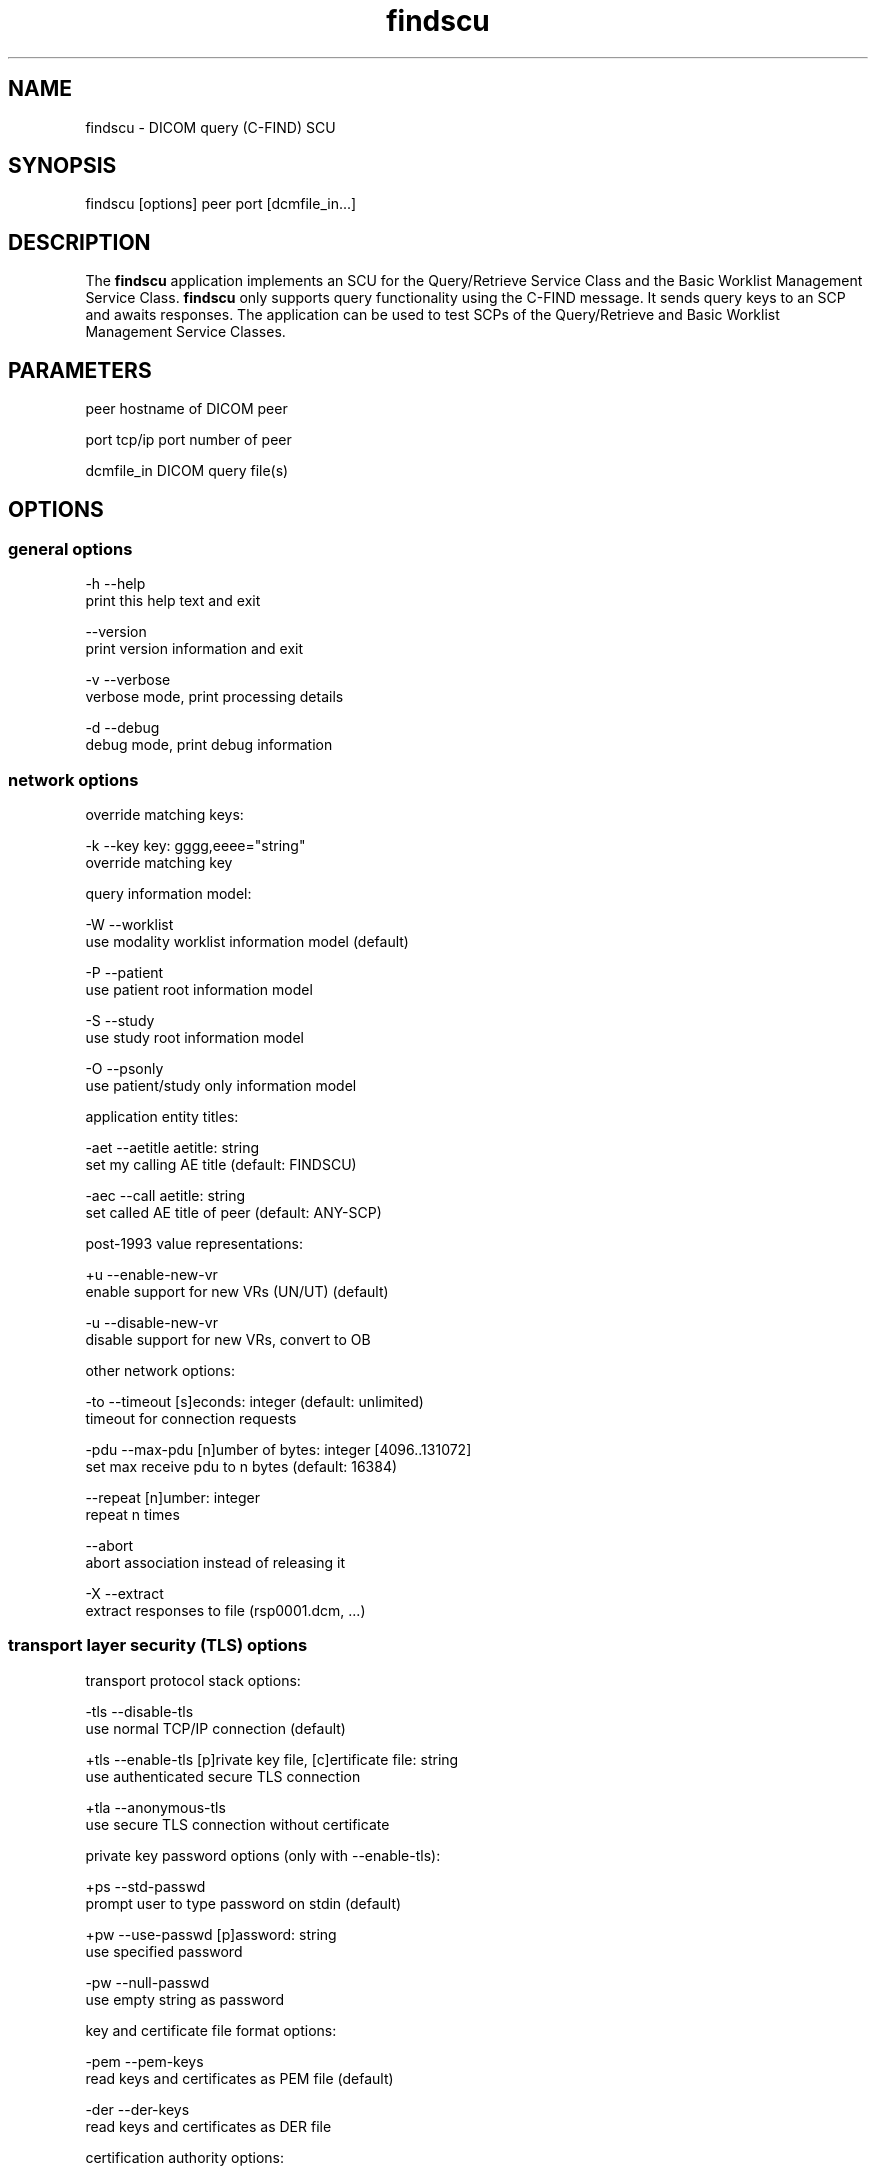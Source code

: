 .TH "findscu" 1 "13 Feb 2004" "OFFIS DCMTK" \" -*- nroff -*-
.nh
.SH NAME
findscu \- DICOM query (C-FIND) SCU
.SH "SYNOPSIS"
.PP
.PP
.nf

findscu [options] peer port [dcmfile_in...]
.PP
.SH "DESCRIPTION"
.PP
The \fBfindscu\fP application implements an SCU for the Query/Retrieve Service Class and the Basic Worklist Management Service Class. \fBfindscu\fP only supports query functionality using the C-FIND message. It sends query keys to an SCP and awaits responses. The application can be used to test SCPs of the Query/Retrieve and Basic Worklist Management Service Classes.
.SH "PARAMETERS"
.PP
.PP
.nf

peer        hostname of DICOM peer

port        tcp/ip port number of peer

dcmfile_in  DICOM query file(s)
.PP
.SH "OPTIONS"
.PP
.SS "general options"
.PP
.nf

  -h    --help
          print this help text and exit

        --version
          print version information and exit

  -v    --verbose
          verbose mode, print processing details

  -d    --debug
          debug mode, print debug information
.PP
.SS "network options"
.PP
.nf

override matching keys:

  -k    --key  key: gggg,eeee="string"
          override matching key

query information model:

  -W    --worklist
          use modality worklist information model (default)

  -P    --patient
          use patient root information model

  -S    --study
          use study root information model

  -O    --psonly
          use patient/study only information model

application entity titles:

  -aet  --aetitle  aetitle: string
          set my calling AE title (default: FINDSCU)

  -aec  --call  aetitle: string
          set called AE title of peer (default: ANY-SCP)

post-1993 value representations:

  +u    --enable-new-vr
          enable support for new VRs (UN/UT) (default)

  -u    --disable-new-vr
          disable support for new VRs, convert to OB

other network options:

  -to   --timeout  [s]econds: integer (default: unlimited)
          timeout for connection requests

  -pdu  --max-pdu  [n]umber of bytes: integer [4096..131072]
          set max receive pdu to n bytes (default: 16384)

        --repeat  [n]umber: integer
          repeat n times

        --abort
          abort association instead of releasing it

  -X    --extract
          extract responses to file (rsp0001.dcm, ...)
.PP
.SS "transport layer security (TLS) options"
.PP
.nf

transport protocol stack options:

  -tls  --disable-tls
          use normal TCP/IP connection (default)

  +tls  --enable-tls  [p]rivate key file, [c]ertificate file: string
          use authenticated secure TLS connection

  +tla  --anonymous-tls
          use secure TLS connection without certificate

private key password options (only with --enable-tls):

  +ps   --std-passwd
          prompt user to type password on stdin (default)

  +pw   --use-passwd  [p]assword: string
          use specified password

  -pw   --null-passwd
          use empty string as password

key and certificate file format options:

  -pem  --pem-keys
          read keys and certificates as PEM file (default)

  -der  --der-keys
          read keys and certificates as DER file

certification authority options:

  +cf   --add-cert-file  [c]ertificate filename: string
          add certificate file to list of certificates

  +cd   --add-cert-dir  [c]ertificate directory: string
          add certificates in d to list of certificates

ciphersuite options:

  +cs   --cipher  [c]iphersuite name: string
          add ciphersuite to list of negotiated suites

  +dp   --dhparam  [f]ilename: string
          read DH parameters for DH/DSS ciphersuites

pseudo random generator options:

  +rs   --seed  [f]ilename: string
          seed random generator with contents of f

  +ws   --write-seed
          write back modified seed (only with --seed)

  +wf   --write-seed-file  [f]ilename: string (only with --seed)
          write modified seed to file f

peer authentication options:

  -rc   --require-peer-cert
          verify peer certificate, fail if absent (default)

  -vc   --verify-peer-cert
          verify peer certificate if present

  -ic   --ignore-peer-cert
          don't verify peer certificate
.PP
.SH "NOTES"
.PP
Each file supplied on the command line will be sent to the SCP as part of a C-FIND request. The query file must be a valid DICOM data set containing the dataset part of a C-FIND-RQ message. The query file could, for instance, be created with the \fBdump2dcm\fP utility from a script like the following example:
.PP
.PP
.nf

# query patient names and IDs
(0008,0052) CS [PATIENT]     # QueryRetrieveLevel
(0010,0010) PN []            # PatientsName
(0010,0020) LO []            # PatientID
.PP
.PP
.fi
.PP
Individual attributes of each file sent can be modified or supplemented using the '-k key' option. For example the command:
.PP
.PP
.nf

findscu -P -k 0010,0010="HEWETT*" caesar 5678 patqry.dcm
.PP
.PP
.fi
.PP
will, when sent to the SCP caesar at TCP/IP port 5678, cause any PatientsName attribute in patqry.dcm to have the value 'HEWETT*'. If such an attribute is present it will be replaced, if absent it will be inserted. The \fI-k\fP option can be present more than once. The value part (after the '=') may be absent causing the attribute to be sent with zero length. It is not possible to replace or insert attributes within sequences using the \fI-k\fP option.
.PP
If no file is specified on the command line, the query must be specified completely with one or more '-k key' options.
.PP
Each set of response identifers received will be printed to stdout.
.SS "DICOM Conformance"
The \fBfindscu\fP application supports the following SOP Classes as an SCU:
.PP
.PP
.nf

FINDPatientRootQueryRetrieveInformationModel       1.2.840.10008.5.1.4.1.2.1.1
FINDStudyRootQueryRetrieveInformationModel         1.2.840.10008.5.1.4.1.2.2.1
FINDPatientStudyOnlyQueryRetrieveInformationModel  1.2.840.10008.5.1.4.1.2.3.1
FINDModalityWorklistInformationModel               1.2.840.10008.5.1.4.31
.PP
.PP
.fi
.PP
The \fBfindscu\fP application will propose presentation contexts for one of the abovementioned supported SOP Classes depending on command line options (\fI-P\fP, \fI-S\fP, \fI-O\fP or \fI-W\fP). Each proposed presentation context will propose the transfer syntaxes:
.PP
.PP
.nf

LittleEndianImplicitTransferSyntax                 1.2.840.10008.1.2
LittleEndianExplicitTransferSyntax                 1.2.840.10008.1.2.1
BigEndianExplicitTransferSyntax                    1.2.840.10008.1.2.2
.PP
.PP
.fi
.PP
The \fBfindscu\fP application does not support extended negotiation.
.SH "COMMAND LINE"
.PP
All command line tools use the following notation for parameters: square brackets enclose optional values (0-1), three trailing dots indicate that multiple values are allowed (1-n), a combination of both means 0 to n values.
.PP
Command line options are distinguished from parameters by a leading '+' or '-' sign, respectively. Usually, order and position of command line options are arbitrary (i.e. they can appear anywhere). However, if options are mutually exclusive the rightmost appearance is used. This behaviour conforms to the standard evaluation rules of common Unix shells.
.PP
In addition, one or more command files can be specified using an '@' sign as a prefix to the filename (e.g. \fI@command.txt\fP). Such a command argument is replaced by the content of the corresponding text file (multiple whitespaces are treated as a single separator) prior to any further evaluation. Please note that a command file cannot contain another command file. This simple but effective approach allows to summarize common combinations of options/parameters and avoids longish and confusing command lines (an example is provided in file \fIshare/data/dumppat.txt\fP).
.SH "ENVIRONMENT"
.PP
The \fBfindscu\fP utility will attempt to load DICOM data dictionaries specified in the \fIDCMDICTPATH\fP environment variable. By default, i.e. if the \fIDCMDICTPATH\fP environment variable is not set, the file \fI<PREFIX>/lib/dicom.dic\fP will be loaded unless the dictionary is built into the application (default for Windows).
.PP
The default behaviour should be preferred and the \fIDCMDICTPATH\fP environment variable only used when alternative data dictionaries are required. The \fIDCMDICTPATH\fP environment variable has the same format as the Unix shell \fIPATH\fP variable in that a colon (':') separates entries. The data dictionary code will attempt to load each file specified in the \fIDCMDICTPATH\fP environment variable. It is an error if no data dictionary can be loaded.
.SH "SEE ALSO"
.PP
\fBmovescu\fP(1), \fBdump2dcm\fP(1)
.SH "COPYRIGHT"
.PP
Copyright (C) 1994-2004 by Kuratorium OFFIS e.V., Escherweg 2, 26121 Oldenburg, Germany. 
